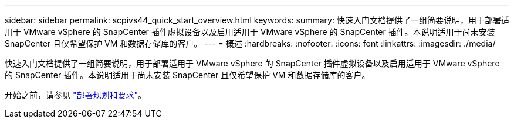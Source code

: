---
sidebar: sidebar 
permalink: scpivs44_quick_start_overview.html 
keywords:  
summary: 快速入门文档提供了一组简要说明，用于部署适用于 VMware vSphere 的 SnapCenter 插件虚拟设备以及启用适用于 VMware vSphere 的 SnapCenter 插件。本说明适用于尚未安装 SnapCenter 且仅希望保护 VM 和数据存储库的客户。 
---
= 概述
:hardbreaks:
:nofooter: 
:icons: font
:linkattrs: 
:imagesdir: ./media/


[role="lead"]
快速入门文档提供了一组简要说明，用于部署适用于 VMware vSphere 的 SnapCenter 插件虚拟设备以及启用适用于 VMware vSphere 的 SnapCenter 插件。本说明适用于尚未安装 SnapCenter 且仅希望保护 VM 和数据存储库的客户。

开始之前，请参见 link:scpivs44_deployment_planning_and_requirements.html["部署规划和要求"]。
